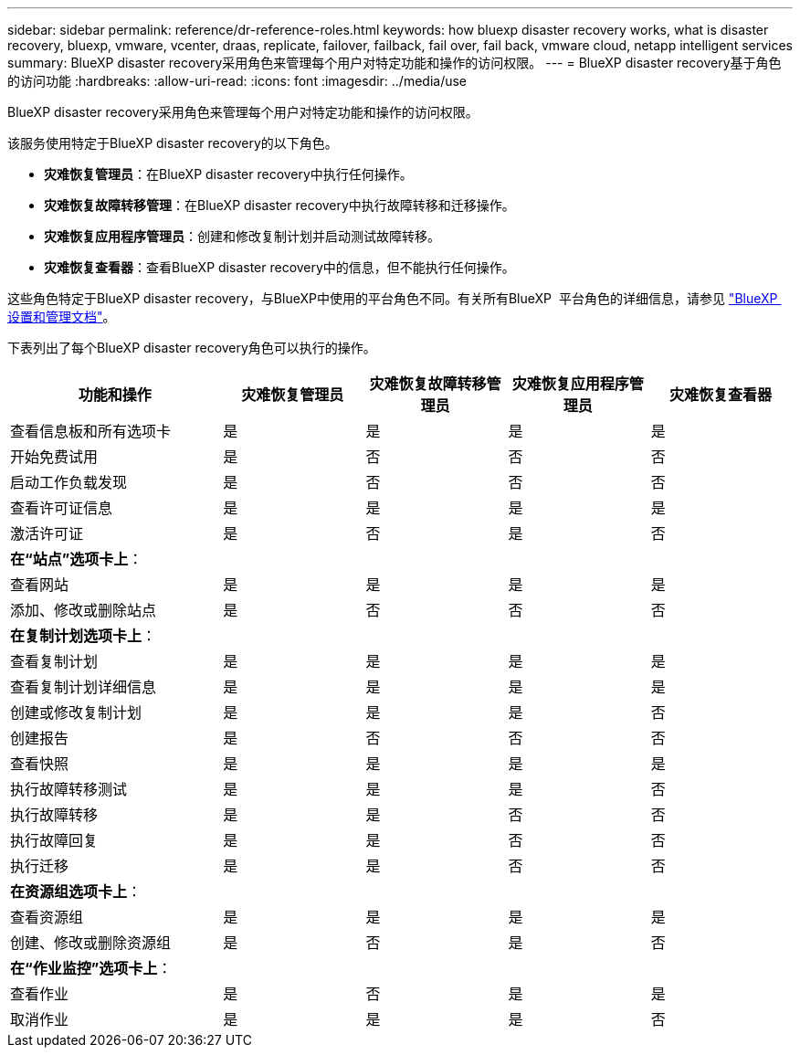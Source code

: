 ---
sidebar: sidebar 
permalink: reference/dr-reference-roles.html 
keywords: how bluexp disaster recovery works, what is disaster recovery, bluexp, vmware, vcenter, draas, replicate, failover, failback, fail over, fail back, vmware cloud, netapp intelligent services 
summary: BlueXP disaster recovery采用角色来管理每个用户对特定功能和操作的访问权限。 
---
= BlueXP disaster recovery基于角色的访问功能
:hardbreaks:
:allow-uri-read: 
:icons: font
:imagesdir: ../media/use


[role="lead"]
BlueXP disaster recovery采用角色来管理每个用户对特定功能和操作的访问权限。

该服务使用特定于BlueXP disaster recovery的以下角色。

* *灾难恢复管理员*：在BlueXP disaster recovery中执行任何操作。
* *灾难恢复故障转移管理*：在BlueXP disaster recovery中执行故障转移和迁移操作。
* *灾难恢复应用程序管理员*：创建和修改复制计划并启动测试故障转移。
* *灾难恢复查看器*：查看BlueXP disaster recovery中的信息，但不能执行任何操作。


这些角色特定于BlueXP disaster recovery，与BlueXP中使用的平台角色不同。有关所有BlueXP  平台角色的详细信息，请参见 https://docs.netapp.com/us-en/bluexp-setup-admin/reference-iam-predefined-roles.html["BlueXP  设置和管理文档"^]。

下表列出了每个BlueXP disaster recovery角色可以执行的操作。

[cols="30,20a,20a,20a,20a"]
|===
| 功能和操作 | 灾难恢复管理员 | 灾难恢复故障转移管理员 | 灾难恢复应用程序管理员 | 灾难恢复查看器 


| 查看信息板和所有选项卡  a| 
是
 a| 
是
 a| 
是
 a| 
是



| 开始免费试用  a| 
是
 a| 
否
 a| 
否
 a| 
否



| 启动工作负载发现  a| 
是
 a| 
否
 a| 
否
 a| 
否



| 查看许可证信息  a| 
是
 a| 
是
 a| 
是
 a| 
是



| 激活许可证  a| 
是
 a| 
否
 a| 
是
 a| 
否



5+| *在“站点”选项卡上*： 


| 查看网站  a| 
是
 a| 
是
 a| 
是
 a| 
是



| 添加、修改或删除站点  a| 
是
 a| 
否
 a| 
否
 a| 
否



5+| *在复制计划选项卡上*： 


| 查看复制计划  a| 
是
 a| 
是
 a| 
是
 a| 
是



| 查看复制计划详细信息  a| 
是
 a| 
是
 a| 
是
 a| 
是



| 创建或修改复制计划  a| 
是
 a| 
是
 a| 
是
 a| 
否



| 创建报告  a| 
是
 a| 
否
 a| 
否
 a| 
否



| 查看快照  a| 
是
 a| 
是
 a| 
是
 a| 
是



| 执行故障转移测试  a| 
是
 a| 
是
 a| 
是
 a| 
否



| 执行故障转移  a| 
是
 a| 
是
 a| 
否
 a| 
否



| 执行故障回复  a| 
是
 a| 
是
 a| 
否
 a| 
否



| 执行迁移  a| 
是
 a| 
是
 a| 
否
 a| 
否



5+| *在资源组选项卡上*： 


| 查看资源组  a| 
是
 a| 
是
 a| 
是
 a| 
是



| 创建、修改或删除资源组  a| 
是
 a| 
否
 a| 
是
 a| 
否



5+| *在“作业监控”选项卡上*： 


| 查看作业  a| 
是
 a| 
否
 a| 
是
 a| 
是



| 取消作业  a| 
是
 a| 
是
 a| 
是
 a| 
否

|===